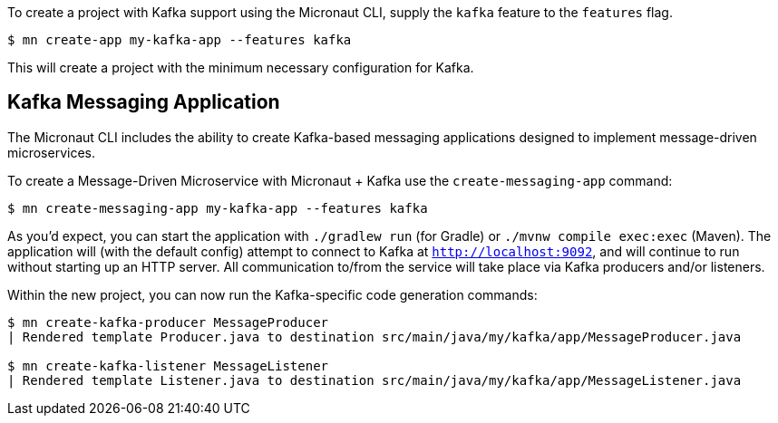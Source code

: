 To create a project with Kafka support using the Micronaut CLI, supply the `kafka` feature to the `features` flag.

----
$ mn create-app my-kafka-app --features kafka
----

This will create a project with the minimum necessary configuration for Kafka.

== Kafka Messaging Application

The Micronaut CLI includes the ability to create Kafka-based messaging applications designed to implement message-driven microservices.

To create a Message-Driven Microservice with Micronaut + Kafka use the `create-messaging-app` command:

----
$ mn create-messaging-app my-kafka-app --features kafka
----

As you'd expect, you can start the application with `./gradlew run` (for Gradle) or `./mvnw compile exec:exec` (Maven). The application will (with the default config) attempt to connect to Kafka at `http://localhost:9092`, and will continue to run without starting up an HTTP server. All communication to/from the service will take place via Kafka producers and/or listeners.

Within the new project, you can now run the Kafka-specific code generation commands:

----
$ mn create-kafka-producer MessageProducer
| Rendered template Producer.java to destination src/main/java/my/kafka/app/MessageProducer.java

$ mn create-kafka-listener MessageListener
| Rendered template Listener.java to destination src/main/java/my/kafka/app/MessageListener.java
----
